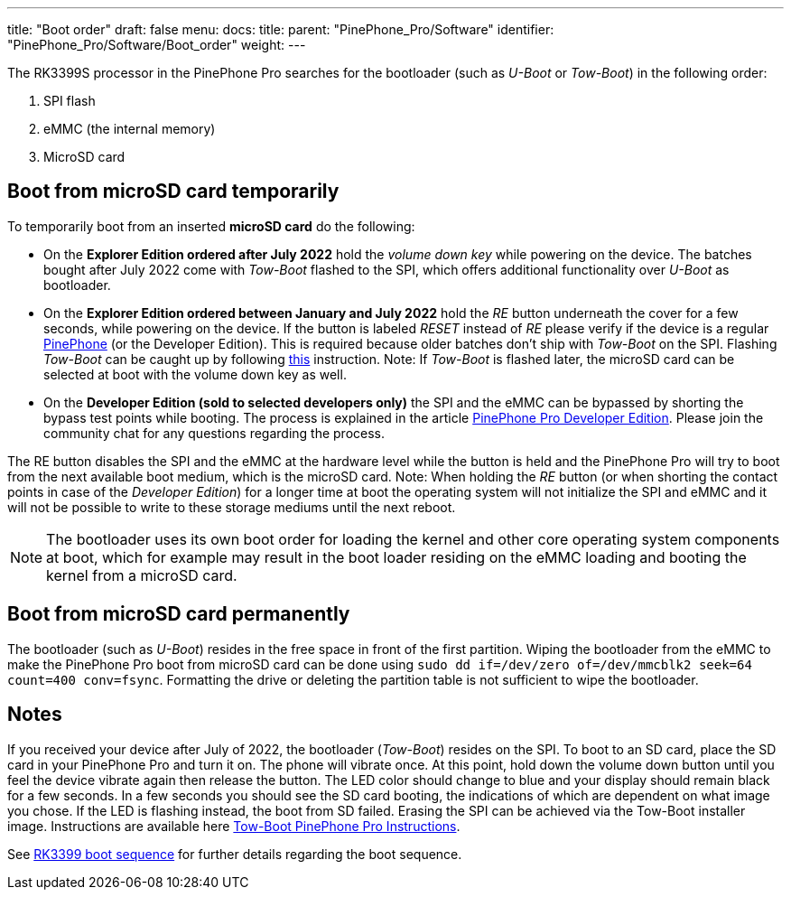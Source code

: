 ---
title: "Boot order"
draft: false
menu:
  docs:
    title:
    parent: "PinePhone_Pro/Software"
    identifier: "PinePhone_Pro/Software/Boot_order"
    weight: 
---

The RK3399S processor in the PinePhone Pro searches for the bootloader (such as _U-Boot_ or _Tow-Boot_) in the following order:

. SPI flash
. eMMC (the internal memory)
. MicroSD card

== Boot from microSD card temporarily

To temporarily boot from an inserted *microSD card* do the following:

* On the *Explorer Edition ordered after July 2022* hold the _volume down key_ while powering on the device. The batches bought after July 2022 come with _Tow-Boot_ flashed to the SPI, which offers additional functionality over _U-Boot_ as bootloader.

* On the *Explorer Edition ordered between January and July 2022* hold the _RE_ button underneath the cover for a few seconds, while powering on the device. If the button is labeled _RESET_ instead of _RE_ please verify if the device is a regular link:/documentation/PinePhone[PinePhone] (or the Developer Edition). This is required because older batches don't ship with _Tow-Boot_ on the SPI. Flashing _Tow-Boot_ can be caught up by following https://tow-boot.org/devices/pine64-pinephonePro.html[this] instruction. Note: If _Tow-Boot_ is flashed later, the microSD card can be selected at boot with the volume down key as well.

* On the *Developer Edition (sold to selected developers only)* the SPI and the eMMC can be bypassed by shorting the bypass test points while booting. The process is explained in the article link:/documentation/PinePhone_Pro/Revisions/Developer_Edition[PinePhone Pro Developer Edition]. Please join the community chat for any questions regarding the process.

The RE button disables the SPI and the eMMC at the hardware level while the button is held and the PinePhone Pro will try to boot from the next available boot medium, which is the microSD card. Note: When holding the _RE_ button (or when shorting the contact points in case of the _Developer Edition_) for a longer time at boot the operating system will not initialize the SPI and eMMC and it will not be possible to write to these storage mediums until the next reboot.

NOTE: The bootloader uses its own boot order for loading the kernel and other core operating system components at boot, which for example may result in the boot loader residing on the eMMC loading and booting the kernel from a microSD card.

== Boot from microSD card permanently

The bootloader (such as _U-Boot_) resides in the free space in front of the first partition. Wiping the bootloader from the eMMC to make the PinePhone Pro boot from microSD card can be done using `sudo dd if&#61;/dev/zero of&#61;/dev/mmcblk2 seek&#61;64 count&#61;400 conv&#61;fsync`. Formatting the drive or deleting the partition table is not sufficient to wipe the bootloader.

== Notes

If you received your device after July of 2022, the bootloader (_Tow-Boot_) resides on the SPI. To boot to an SD card, place the SD card in your PinePhone Pro and turn it on. The phone will vibrate once. At this point, hold down the volume down button until you feel the device vibrate again then release the button. The LED color should change to blue and your display should remain black for a few seconds. In a few seconds you should see the SD card booting, the indications of which are dependent on what image you chose. If the LED is flashing instead, the boot from SD failed. Erasing the SPI can be achieved via the Tow-Boot installer image. Instructions are available here https://tow-boot.org/devices/pine64-pinephonePro.html[Tow-Boot PinePhone Pro Instructions].

See link:/documentation/Unsorted/RK3399_boot_sequence[RK3399 boot sequence] for further details regarding the boot sequence.


